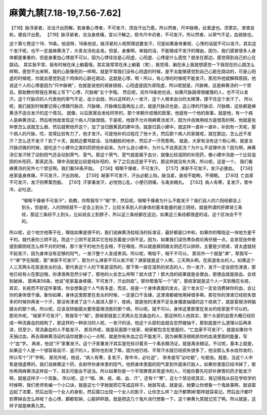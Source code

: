麻黄九禁[7.18-19,7.56-7.62]
=================================

【7.18】脉浮紧者，法当汗出而解。若身重心悸者，不可发汗，须自汗出乃愈。所以然者，尺中脉微，此里虚也。须里实，津液自和，便自汗出愈。
【7.19】脉浮紧者，法当身疼痛，宜以汗解之。假令尺中迟者，不可发汗。所以然者，以荣气不足，血弱故也。

这个第七卷这个18、19条。他说呀，18条他说，脉浮紧的人呢照理说要发汗，可是如果身体重呢、心悸的话就不可以发汗。其实这个发汗呢，也不一定是麻黄汤了，大青龙汤也会发。但是，身重啊，单独的话，不能够成不发汗的理由，因为，我们感冒很多人身体都是重重的，但是身重加心悸就不可以，因为心悸往往是心阳虚，心阳虚、心悸是什么感觉？就坐在那边，感觉得到自己的心在跳动。
其实我平常，我有时候在床上躺着哦，其实我常常在床上躺着（笑），我觉得，躺在床上我就想感觉一下我现在的心跳怎么样啊，感觉不出来啊，我的心脏像死的一样啊。就是平常我们没有心阳虚的时候，是不太能够感觉到自己心脏在跳动的，可是心阳虚的时候呢，你就会感觉到这个肉体的心脏在跳动，这就是心悸，啊！所以，有心悸的时候呢不能发汗。那另外他就解释原因，他说这个人的心悸是因为"尺中脉微"，也就是说他的肾脉很弱，心阳虚是因为肾阳虚，所以呢就是，尺脉微，这是麻黄汤的一个禁忌。那助教你帮我在黑板上写下"心悸，尺脉微"五个字哦。
然后呢，另外19条他也说，如果尺脉跳得很缓慢的人，也不可以发汗。这个尺脉迟的人代表他的荣气不足，血少血弱，所以这样的人一发汗，这个人根本血分的太稀薄，撑不住这个发汗了。
所以呢，我们就到时候要记得心悸跟尺脉迟、尺脉微，尺脉微后面再加上迟，就是尺脉迟也是，这心悸的尺脉迟、尺脉微，这些都是麻黄汤不适合发汗的这个情况。
就像，以后医案会发给同学的，那个宋朝许叔微的医案，他就有一个他的故事。就是他，有一个病人是麻黄汤证，然后呢他就发现这个病人尺脉很弱。于是呢，他就不允许用麻黄汤发汗，因为许叔微用经方是很乖的啊，他就是张仲景怎么说就怎么做，然后就帮他开这个，加了当归跟黄芪的建中汤，就是归芪小建中，就这样一直补一直补，补到有一天呢，那个病人的尺脉，哎，变得比较有力了，他才发汗。可是他补的过程花了他十天，然后那个病人的家属呢，就在那边，怎么还不发汗？怎么还不发汗？到了十天，就趋近要骂脏话、当场翻脸的地步，然后才一汗而愈啊。
就是，大家有没有这个耐心啊，就是当尺脉迟微的时候，就吃这个小建中之类的药把他补起来。为什么说小建中，为什么不说真武汤？为什么不说理中汤？因为啊，麻黄汤它发汗除了动到阳气还会动到荣气、营气。那这个荣气、营气就是属于血分，就像比较滋阴的补阳药，像小建中汤是一个比较滋阴的补阳药，那真武汤、理中汤就是比较是纯补阳的，补了之后血还是干干的，那这样就没有大用，所以呢，这是一个。
我们看麻黄汤的另外七个禁忌啊。我们看56条开始。
【7.56】咽喉干燥者，不可发汗。
【7.57】淋家不可发汗，发汗必便血。
【7.58】疮家虽身疼痛，不可发汗。汗出则痉。
【7.59】衄家不可发汗，汗出必额上陷，脉当紧，直视不能眴，不得眠。
【7.60】亡血家不可发汗，发汗则寒栗而振。
【7.61】汗家重发汗，必恍惚心乱，小便已阴痛，与禹余粮丸。
【7.62】病人有寒，复发汗，胃中冷，必吐逆。
 “咽喉干燥者不可发汗”，助教，你帮我写个"咽"字，然后呢，咽喉干燥者为什么不能发汗？我们说人的六阳经都会上到头，但是呢，人的阴经就不一定会上到头了，比较关系到人的身体的基本能量的是三阴经，就是所谓的肝脾肾三条经，那这三条经不上到头，比如说会上到脖子，所以这三条经都在这边，如果这三条经都很虚的话，这个区块会干干的。
所以呢，这个地方他等于在，喉咙如果是很干的，我们说麻黄汤桂枝汤的标准证，最好都是口中和，如果你的喉咙这一块地方是干干的，就代表你三阴不足。而这个三阴不足其实它在标志着是少阴不足。因为，如果我们读伤寒杂病论再仔细一点，会发现张仲景提到厥阴经怎么样不对的时候，那个发干的地方在舌根，不在喉咙，所以就是厥阴跟太阴还可以排除，主要是少阴肾，肾太虚就经不起发汗，因为身体没有足够的阳气，一发汗整个人变成黑洞。所以呢，喉咙干，咽干不可以。
那另外一个就是"淋"，帮我写一个“淋”字在隔壁，那“淋家不可发汗”。那为什么淋家不可以发汗呢？淋家就是这个人啊，三天两头啊，在尿道发炎的人。如果这个人三天两头在尿道发炎的话，那代表这个人的下焦是湿热的，那下焦一直在湿热的状态的人，你一发汗，发汗一定会损伤津液，那他已经有火在那边哦，你津液再忽然少掉了，那他的火会怎么样啊？就大烧了！那大烧的结果就是会便血，那便血就是尿血，会烧到破掉。
那再来58条，他说"疮家虽身疼痛，不可发汗，汗出则痉"。那你帮我写一个"疮"，那疮家就是这个人一天到晚在长疮，其实，长疮而不好这件事情，你会想象这个人气有多虚，而且，疮是一个身体表面的发炎，这个发炎它一定会消费掉你的血，会让你的身体很干燥。象你如果，身体这里那里在发炎的时候，一定是口干舌燥，这津液都被他用掉很多嘛，那在你的津液已经损失很多的时候你再发一个汗，那没有津液了这个人就进入那个，痉病，就是他的津液不足全身僵直抽搐的这个痉病了，就是葛根汤转脑膜炎的那个病，所以呢，应该说转脑膜炎要用葛根汤医的那个病，所以呢，就不可以，身体这里那里在发炎的疮家是不可以的。
那另外呢，"衄家不可发汗"，帮我写个"衄"。那衄家就是三天两头在流鼻血的人，那这样的人他其实，那个头部的血管大概已经形成一种流鼻血的结构了，那这样的一种状况的人呢，一发汗的话，他这个头部的血就会忽然被抽干，那到底是什么道理以后再来讲，但至少，常流鼻血的人不能发汗。
那另外呢，就是前面那个疮家、衄家都包含在里面的，"亡血家不可发汗"。就是如果你今天捐过血，再去得麻黄汤证的话你就要小心一点啊，就是你有失血之后不能发汗，因为麻黄汤很耗损你的血液里面的能量，写个“血”字。
再来，他说“汗”家重发汗。这个汗家重发汗其实是在标识着另一个禹余粮汤证，就是禹余粮证。不过呢，基本上就是，如果这个人是一个很容易自汗、盗汗的人，那你也别发了嘛，因为他已经、平常汗水就已经损失很多了，他没那么多水给你发的，所以写个"汗"字啊。
那另外呢，他说，"病人有寒，复发汗，胃中冷，必吐逆"， 宋本是写“必吐蛔”，吐蛔虫。就是，当这个人中焦是很虚寒的，我们说麻黄这个药，会剥夺你身体里的阳气，他把身体里面的阳气拿到外面来打敌人，如果你里面已经冷掉了，那你再用麻黄汤这样拔一下，其实可能会不适当。所以如果你是一个平常脾胃非常虚冷的人，可能你要先吃好补脾胃的药才能发汗啊，就是这样子一个现象。
所以呢，这个“咽、淋、疮、衄、血、汗”，还有个“寒”，这七个禁忌呢其实，我记得我从前在学校学的时候啊，我们老师有编一个小口诀，就是这七个字她就把它写成这样子。她就写成，就是说，她要让你想象一个鬼故事啊，就说窗边起了浓雾，然后出现一个女人的身影，然后窗口出现一个女人的影子，让你怎么样？血汗都寒掉!那样就容易记。然后血汗都吓到寒掉会怎么样呢？会心悸，脚都软掉，心脏砰砰跳，就是把这几个鬼片进行想象一下，这个麻黄九禁就记完了啊。所以就是，这样子就是麻黄九禁。
